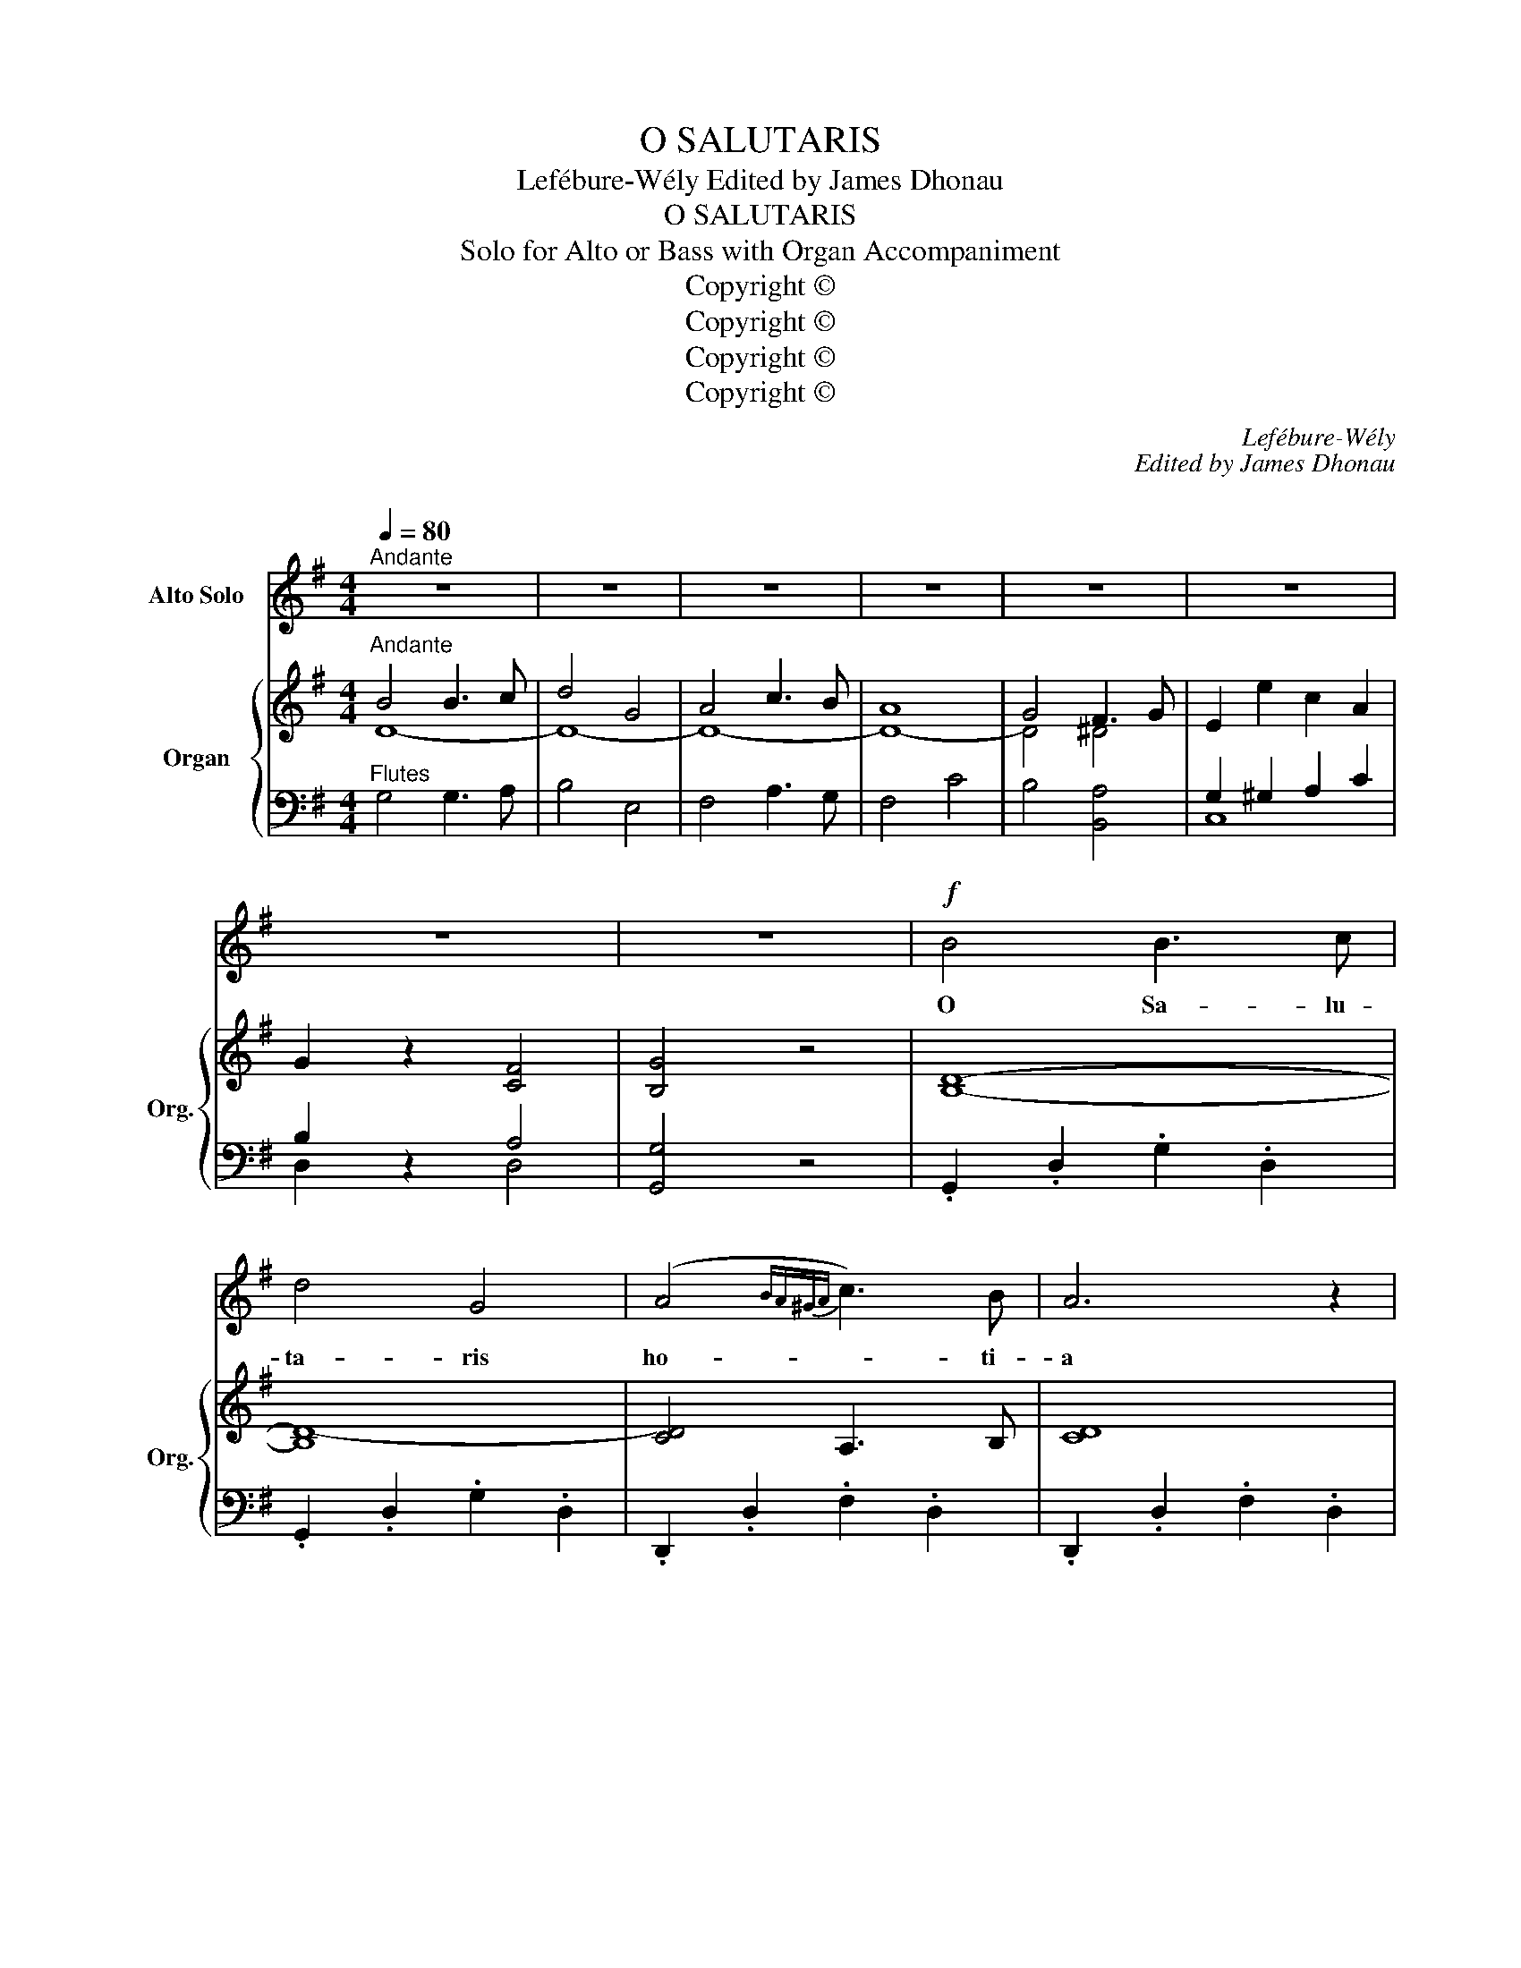 X:1
T:O SALUTARIS
T:Lefébure-Wély Edited by James Dhonau 
T:O SALUTARIS
T:Solo for Alto or Bass with Organ Accompaniment
T:Copyright © 
T:Copyright © 
T:Copyright © 
T:Copyright © 
C:Lefébure-Wély
C:Edited by James Dhonau
C:
Z:Copyright ©
%%score 1 { ( 2 3 7 ) | ( 4 5 6 ) }
L:1/8
Q:1/4=80
M:4/4
K:G
V:1 treble nm="Alto Solo"
V:2 treble nm="Organ" snm="Org."
V:3 treble 
V:7 treble 
V:4 bass 
V:5 bass 
V:6 bass 
V:1
"^Andante" z8 | z8 | z8 | z8 | z8 | z8 | z8 | z8 |!f! B4 B3 c | d4 G4 | (A4{BA^GA} c3) B | A6 z2 | %12
w: ||||||||O Sa- lu-|ta- ris|ho- * ti-|a|
 G4 F3 G | E4 c4 | B6 A2 | (A4 D2) z2 |!pp! B4 B3 c | d4 G4 | (A4{BA^GA} c3) B | A6 z2 | G4 F3 G | %21
w: Quae coe- li|pan- dis|os- ti-|um _|O Sa- lu-|ta- ris|ho- * ti-|a|Quae coe- li|
"^Rall." (E2 e2) (c2 A2) | (G2 (5:4:5D/E/D/^C/D/ B3) A | G4 z4 | z8 | z8 | z8 | z8 | B4 (^C3 E) | %29
w: pan- * dis _|o- * * * * * * sti-|um|||||Bel- la _|
 G4 A4 | (G7/2 F/) d7/2 B/ | A4 z4 |!f! ^A4 A2 z2 | B4 B2 z2 | ^c4 c7/2 c/ | d4 z4 |!f! D4 d4 | %37
w: pre- munt|ho- * sti- li-|a|Be- la|pre- munt|ho- sti- li-|a|Bel- la|
 (d3 c/B/) B2 z2 |!p! F4 B4 | (B3 A/G/) G2 z2 |!<(! (E2 F2 G2!<)! A2) | B7/2 A/ d z D2 | %42
w: Pre- * * munt|Bel- la|pre- * * munt|ho- * * *|sti- li- a ho-|
 F4- !>!F3 E | D4 z4 | z8 | z8 | c4 B3 c | B4 A2 z2 | d4 c3 d | c4 (B2 A2) | (G4 E3) A | %51
w: sti- * li-|a|||O sa- lu-|ta- ris|O sa- lu-|ta- ris _|ho- * sti-|
"^Rall." (A4 ^A4) |!f! B4 B3 c | d4 G4 | (A4{BA^GA} c3) B | A6 z2 | G4 F3 G | E4 c4 | B6 A2 | %59
w: a _|O Sa- lu-|ta- ris|ho- * ti-|a|Quae coe- li|pan- dis|os- ti-|
 (A4 D2) z2 |!pp! B4 B3 c | d4 G4 | (A4{BA^GA} c3) B | A6 z2 | G4 F3 G | (E2 e2) (c2 A2) | %66
w: um _|O Sa- lu-|ta- ris|ho- * ti-|a|Quae coe- li|pan- * dis _|
 (G2 (5:4:5D/E/D/^C/D/ B3) A |"^Animato." G4 z2 z3/2!f! d/ | (d4 G2) z3/2 G/ | (G4 E2) z2 | %70
w: o- * * * * * * sti-|um Da|ro- bur da|ro- bur|
 D7/2 E/ D7/2 A/ | B4 z2 z3/2 d/ | (d4 G2) z3/2 G/ | (G4 E2) z2 | D7/2 E/ D2 !fermata!A2 | %75
w: fer- au- xi- li-|um Da|ro- bur da|ro- bur|fer- au- xi- li|
 G4"^Lento." !fermata!z4 |!<(! E6!<)! G2 | !fermata!G4 z4 |] %78
w: um|A- *|men.|
V:2
"^Andante" B4 B3 c | d4 G4 | A4 c3 B | A8 | G4 F3 G | E2 e2 c2 A2 | G2 z2 [CF]4 | [B,G]4 z4 | %8
 [B,D]8- | [B,D-]8 | [CD]4 A,3 B, | [CD]8 | B,8 | [CE]8 | [B,D]6 [^CG]2 | [DF] z =C2 B,2 ^A,2 | %16
 [B,D]8- | B,8 | [A,CF]4 [^G,B,=E]4 | [A,CF]4- [A,B,F]4 | [G,B,E]8 | [A,CE]2 z2 z4 | [B,D]2 z2 z4 | %23
"^Hautboy" z8 | (A4 B3 ^c | d2 F2 A2 G2 | ^D4- DEGF | F4 E2) z2 | %28
 z2"^Flutes" .[G,C]2 .[G,C]2 .[G,C]2 | z2 .[G,C]2 .[G,C]2 .[G,C]2 | z2 .[F,A,D]2 z2 .[^G,B,^E]2 | %31
 z2 .[A,DF]2 .[A,DF]2 .[A,DF]2 | z2 F2 G2 F2 | z2 F2 G2 F2 | z2 F2 G2 F2 | z2 F2 G2 F2 | %36
 z2 (D2 c2 A2) | z2 (D2 B2 G2) | z2 (B,2 A2 F2) | z2 (B,2 G2 E2) | [A,^CE]8 | [A,D]4 z4 | z8 | %43
 z2"^Hautboy" D2 D2 D2 | (A4 G3 A | G4 F2) z2 | D8- | D8- | D8- | D8 | D2 ^CB, C4 | D4 z4 | %52
 [B,D]8- | [B,D]8- | [CD]4 A,3 B, | [CD]8 | B,8 | [CE]8 | [B,D]6 [^CG]2 | [DF] z =C2 B,2 ^A,2 | %60
 [B,D]8- | B,8 | [A,CF]4 [^G,B,=E]4 | [A,CF]4- [A,B,F]4 | [G,B,E]8 | [A,CE]2 z2 z4 | [B,D]2 z2 z4 | %67
 z8 | [G,D]8 | [G,C]8 | [A,CD]8 | [B,D]8 | [G,B,D]8 | [G,C]8 | [A,CD]8 | [B,D]4 !fermata!z4 | %76
 (([CE]8 | !fermata![B,DF]4)) z4 |] %78
V:3
 D8- | D8- | D8- | D8- | D4 ^D4 | x8 | x8 | x8 | x8 | x8 | x8 | x8 | D4 ^D4 | x8 | x8 | x8 | x8 | %17
 D4 E4 | x8 | x8 | x8 | x8 | x8 | x8 | x8 | x8 | x8 | x8 | x8 | x8 | x8 | x8 | x8 | x8 | x8 | x8 | %36
 x8 | x8 | x8 | x8 | x8 | x8 | x8 | x8 | x8 | x8 | x8 | x8 | x8 | x8 | x8 | x8 | x8 | x8 | x8 | %55
 x8 | D4 ^D4 | x8 | x8 | x8 | x8 | D4 E4 | x8 | x8 | x8 | x8 | x8 | x8 | x8 | x8 | x8 | x8 | x8 | %73
 x8 | x8 | x8 | x8 | x8 |] %78
V:4
"^Flutes" G,4 G,3 A, | B,4 E,4 | F,4 A,3 G, | F,4 C4 | B,4 [B,,A,]4 | G,2 ^G,2 A,2 C2 | %6
 B,2 z2 A,4 | [G,,G,]4 z4 | .G,,2 .D,2 .G,2 .D,2 | .G,,2 .D,2 .G,2 .D,2 | .D,,2 .D,2 .F,2 .D,2 | %11
 .D,,2 .D,2 .F,2 .D,2 | .G,,2 .D,2 .G,2 .D,2 | .C,2 .E,2 .A,2 .A,,2 | .D,,2 .D,2 .G,2 .E,2 | %15
 .D, z .A,2 .G,2 .F,2 |!pp! .G,,2 .D,2 .G,2 .D,2 | .G,,2 .D,2 .G,2 .D,2 | .D,,2 .D,2 z2 .D,2 | %19
 .D,,2 .D,2 .^D,,2 .^D,2 | .E,,2 .B,,2 .E,2 .E,,2 | [C,,C,]2 z2 z4 | [D,,D,]2 z2 [D,F,]4- | %23
 [G,,B,,D,G,]4"^Flutes" z4 | D,2 [F,A,]2 [F,A,]2 [F,A,]2 | D,2 [F,A,]2 [F,A,]2 [F,A,]2 | %26
 G,,2 [B,,E,]2 [B,,E,]2 [B,,E,]2 | G,,2 [B,,E,]2 [B,,E,]2 [B,,E,]2 | A,,2 z2 z4 | A,,2 z2 z4 | %30
 [D,,D,]2 z2 [D,,D,]2 z2 | [D,,D,]2 z2 z4 | [^C,,^C,]4 z4 | [B,,,B,,]4 z4 | [^A,,,^A,,]6 z2 | %35
 [B,,,B,,]2 z2 z4 | [F,A,]8 | [G,B,]8 | [^D,F,]8 | [E,G,]8 | [A,,G,]8 | [F,,F,]4 z2 [B,,E,^G,]2 | %42
 A,,8 | [D,,D,] z z2 z4 | D,8- | D,4- D,2 z2 | A,4 G,3 A, | G,4 F,4 | B,4 A,3 B, | A,4 G,2 F,2 | %50
 E,6 G,2 | D,4 z4 | .G,,2 .D,2 .G,2 .D,2 | .G,,2 .D,2 .G,2 .D,2 | .D,,2 .D,2 .F,2 .D,2 | %55
 .D,,2 .D,2 .F,2 .D,2 | .G,,2 .D,2 .G,2 .G,,2 | .C,2 .E,2 .A,2 .A,,2 | .D,,2 .D,2 .G,2 .E,2 | %59
 .D, z .A,2 .G,2 .F,2 |!pp! .G,,2 .D,2 .G,2 .D,2 | .G,,2 .D,2 .G,2 .D,2 | .D,,2 .D,2 z2 .D,2 | %63
 .D,,2 .D,2 .^D,,2 .^D,2 | .E,,2 .B,,2 .E,2 .E,,2 | [C,,C,]2 z2 z4 | [D,,D,]2 z2 [D,F,]4- | %67
"^Animato" [D,G,]2 G,2 G,2 G,2 | =F,8 | E,8 | ^F,8 | G,4 F,4 | =F,8 | %73
"^Source: Paris: Parvy, n.d. Plates A.G.1426, 1426bis." E,8 | ^F,8 | G,4 !fermata!z4 | %76
"^Bar 40, first beat:  d corrected to: j" [C,G,-]8 | !fermata![G,,G,]4 z4 |] %78
V:5
 x8 | x8 | x8 | x8 | x8 | C,8 | D,2 z2 D,4 | x8 | x8 | x8 | x8 | x8 | x8 | x8 | x8 | x8 | x8 | x8 | %18
 x8 | x8 | x8 | x8 | x8 | x8 | x8 | x8 | x8 | x8 | x8 | x8 | x8 | x8 | x8 | x8 | x8 | x8 | x8 | %37
 x8 | x8 | x8 | x8 | x4 z2 D2 | [F,A,D]4 [=G,^C]4 | [F,D] z z2 z4 | C4 B,3 C | B,4 A,2 z2 | x8 | %47
 x8 | x8 | x8 | z4 A,,4 | F,4 z4 | x8 | x8 | x8 | x8 | x8 | x8 | x8 | x8 | x8 | x8 | x8 | x8 | x8 | %65
 x8 | x8 | [G,,B,,]2 z2 z4 | G,,2 G,,2 G,,2 G,,2 | G,,2 G,,2 G,,2 G,,2 | G,,2 G,,2 G,,2 G,,2 | %71
 G,,2 G,,2 G,,2 G,,2 | G,,2 G,,2 G,,2 G,,2 | G,,2 G,,2 G,,2 G,,2 | G,,2 G,,2 G,,2 G,,2 | %75
 G,,2 x2 x2 x2 | x2 x2 x2 x2 | x8 |] %78
V:6
 x8 | x8 | x8 | x8 | x8 | x8 | x8 | x8 | x8 | x8 | x8 | x8 | x8 | x8 | x8 | x8 | x8 | x8 | x8 | %19
 x8 | x8 | x8 | x4 [D,,C,]4- | x8 | x8 | x8 | x8 | x8 | x8 | x8 | x8 | x8 | x8 | x8 | x8 | x8 | %36
 x8 | x8 | x8 | x8 | x8 | x8 | x8 | x8 | x8 | x8 | x8 | x8 | x8 | x8 | x8 | x8 | x8 | x8 | x8 | %55
 x8 | x8 | x8 | x8 | x8 | x8 | x8 | x8 | x8 | x8 | x8 | x4 [D,,C,-]4 | x8 | x8 | x8 | x8 | x8 | %72
 x8 | x8 | x8 | x8 | x8 | x8 |] %78
V:7
 x8 | x8 | x8 | x8 | x8 | x8 | x8 | x8 | x8 | x8 | x8 | x8 | x8 | x8 | x8 | x8 | x8 | x8 | x8 | %19
 x8 | x8 | x8 | x8 | x8 | x8 | x8 | x8 | x8 | x8 | x8 | x8 | x8 | x2 E6 | x2 D6 | x2 E6 | x2 D6 | %36
 x8 | x8 | x8 | x8 | x8 | x8 | x8 | x8 | x8 | x8 | x8 | x8 | x8 | x8 | x8 | x8 | x8 | x8 | x8 | %55
 x8 | x8 | x8 | x8 | x8 | x8 | x8 | x8 | x8 | x8 | x8 | x8 | x8 | x8 | x8 | x8 | x8 | x8 | x8 | %74
 x8 | x8 | x8 | x8 |] %78


